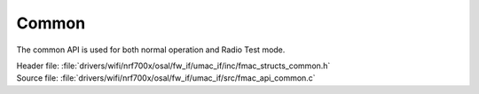 Common
------

The common API is used for both normal operation and Radio Test mode.

| Header file: :file:`drivers/wifi/nrf700x/osal/fw_if/umac_if/inc/fmac_structs_common.h`
| Source file: :file:`drivers/wifi/nrf700x/osal/fw_if/umac_if/src/fmac_api_common.c`


.. doxygengroup:: nrf700x_fmac_api_common
   :project: nrf
   :members:

